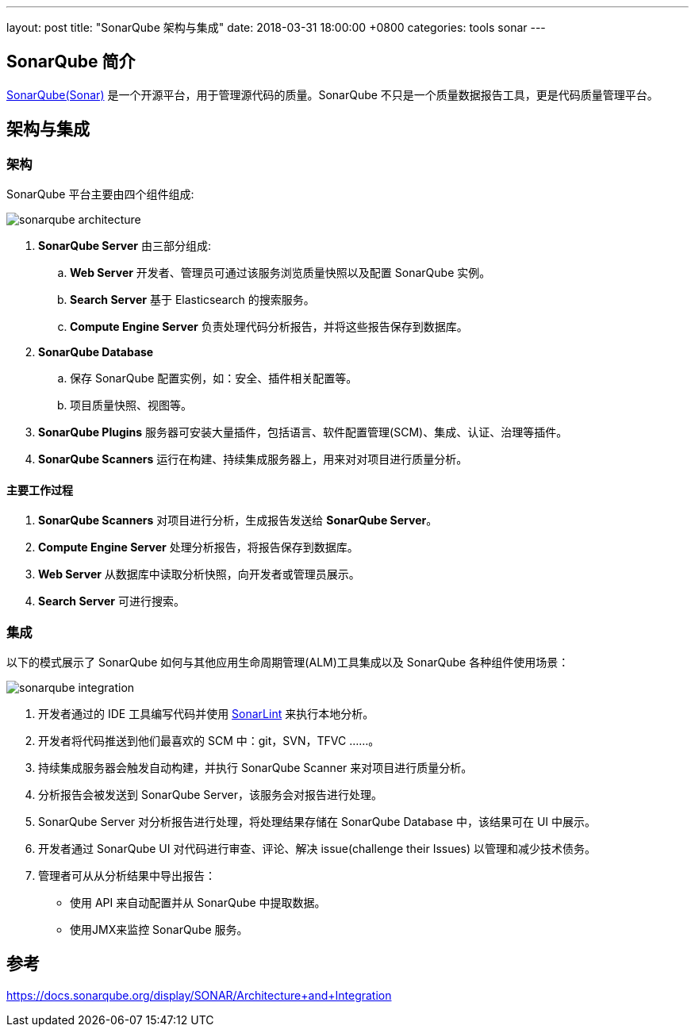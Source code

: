 ---
layout: post
title:  "SonarQube 架构与集成"
date:   2018-03-31 18:00:00 +0800
categories: tools sonar
---

== SonarQube 简介

https://www.sonarqube.org/[SonarQube(Sonar)] 是一个开源平台，用于管理源代码的质量。SonarQube 不只是一个质量数据报告工具，更是代码质量管理平台。

== 架构与集成
=== 架构

SonarQube 平台主要由四个组件组成:

image::/images/2018/03/31/sonarqube-architecture.png[]

. **SonarQube Server** 由三部分组成:
.. **Web Server** 开发者、管理员可通过该服务浏览质量快照以及配置 SonarQube 实例。
.. **Search Server** 基于 Elasticsearch 的搜索服务。
.. **Compute Engine Server** 负责处理代码分析报告，并将这些报告保存到数据库。
. **SonarQube Database**
.. 保存 SonarQube 配置实例，如：安全、插件相关配置等。
.. 项目质量快照、视图等。
. **SonarQube Plugins** 服务器可安装大量插件，包括语言、软件配置管理(SCM)、集成、认证、治理等插件。
. **SonarQube Scanners** 运行在构建、持续集成服务器上，用来对对项目进行质量分析。

==== 主要工作过程

. **SonarQube Scanners** 对项目进行分析，生成报告发送给 **SonarQube Server**。
. **Compute Engine Server** 处理分析报告，将报告保存到数据库。
. **Web Server** 从数据库中读取分析快照，向开发者或管理员展示。
. **Search Server** 可进行搜索。

=== 集成

以下的模式展示了 SonarQube 如何与其他应用生命周期管理(ALM)工具集成以及 SonarQube 各种组件使用场景：

image::/images/2018/03/31/sonarqube-integration.png[]

. 开发者通过的 IDE 工具编写代码并使用 http://www.sonarlint.org/[SonarLint] 来执行本地分析。
. 开发者将代码推送到他们最喜欢的 SCM 中：git，SVN，TFVC ......。
. 持续集成服务器会触发自动构建，并执行 SonarQube Scanner 来对项目进行质量分析。
. 分析报告会被发送到 SonarQube Server，该服务会对报告进行处理。
. SonarQube Server 对分析报告进行处理，将处理结果存储在 SonarQube Database 中，该结果可在 UI 中展示。
. 开发者通过 SonarQube UI 对代码进行审查、评论、解决 issue(challenge their Issues) 以管理和减少技术债务。
. 管理者可从从分析结果中导出报告：
** 使用 API ​​来自动配置并从 SonarQube 中提取数据。
** 使用JMX来监控 SonarQube 服务。


== 参考

https://docs.sonarqube.org/display/SONAR/Architecture+and+Integration
